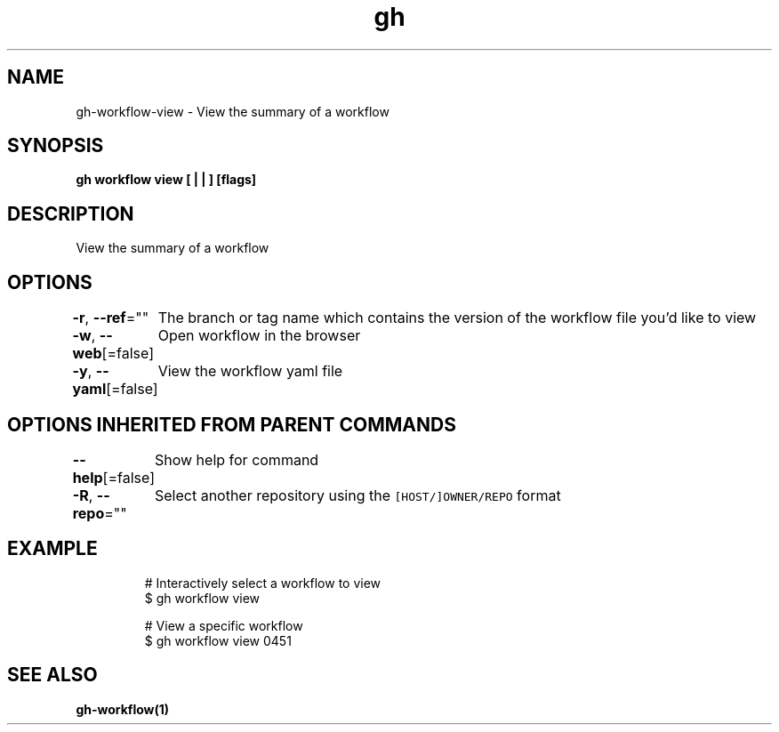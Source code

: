 .nh
.TH "gh" "1" "Aug 2021" "" ""

.SH NAME
.PP
gh\-workflow\-view \- View the summary of a workflow


.SH SYNOPSIS
.PP
\fBgh workflow view [ |  | ] [flags]\fP


.SH DESCRIPTION
.PP
View the summary of a workflow


.SH OPTIONS
.PP
\fB\-r\fP, \fB\-\-ref\fP=""
	The branch or tag name which contains the version of the workflow file you'd like to view

.PP
\fB\-w\fP, \fB\-\-web\fP[=false]
	Open workflow in the browser

.PP
\fB\-y\fP, \fB\-\-yaml\fP[=false]
	View the workflow yaml file


.SH OPTIONS INHERITED FROM PARENT COMMANDS
.PP
\fB\-\-help\fP[=false]
	Show help for command

.PP
\fB\-R\fP, \fB\-\-repo\fP=""
	Select another repository using the \fB\fC[HOST/]OWNER/REPO\fR format


.SH EXAMPLE
.PP
.RS

.nf
# Interactively select a workflow to view
$ gh workflow view

# View a specific workflow
$ gh workflow view 0451


.fi
.RE


.SH SEE ALSO
.PP
\fBgh\-workflow(1)\fP
